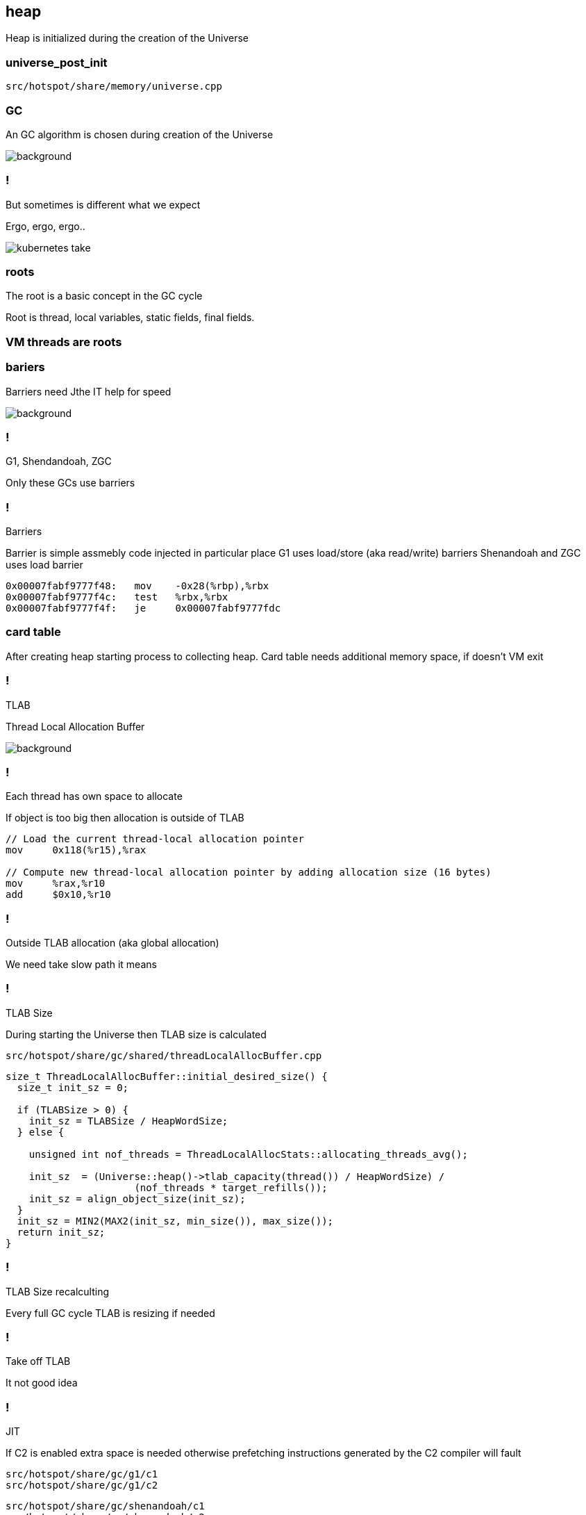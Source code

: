 == heap

Heap is initialized during the creation of the Universe

=== universe_post_init

`src/hotspot/share/memory/universe.cpp`

=== GC 

An GC algorithm is chosen during creation of the Universe

image::https://media0.giphy.com/media/xUPGctUP1Z50BNlEpa/giphy.gif[background]

=== ! 

But sometimes is different what we expect 

Ergo, ergo, ergo.. 

image::https://media.makeameme.org/created/kubernetes-take.jpg[]

// init globals 
// universe init
// initialize_global_behaviours
// GCLogPrecious::initialize();
// Initialize heap size

// GCConfig::arguments()->initialize_heap_sizes();
// Memory Aligment, new Ratio, Min/Max Heap Size
// Based on arguments JVM try to figure out what exactly arguments should be appled
// There is also assertion checking proper configuration like MaxHeapSize should be greater 
// Also that proprotion like newRatio etc.
// Also there is memory aligment 
// Parallel
// The card marking array and the offset arrays for old generations are
// committed in os pages as well. Make sure they are entirely full (to
// avoid partial page problems), e.g. if 512 bytes heap corresponds to 1
// byte entry and the os page size is 4096, the maximum heap size should
// be 512*4096 = 2MB aligned.

// Initalize heap 

// Universe::initialize_heap(); GCConfig::arguments()->create_heap(); _collectedHeap->initialize()


// It used Strategy Pattern as way to handle this case. 
// Basiclly created heap is simple object represents process to create the heap related to pariticular version
// Based on G1
// There is created sometimes mutex 
// Initialize reserved regions, then created card table, then created G1 barrier set ( STB, DIRTY CARD), hot card table cache, and space mapper 
// Based on ZGC
// Register soft reference policy, barrier set, driver, director. Driver contains all phases necessary to make GC cycle. ZDriver contains procedures to collecting heap. ZDirector has additional role, it supervisior also but calculate how many threads are created for GC algorithms, contains diffrents heuristics, read statistics and makes decisions based on these metrics. It works proactive 


 


=== roots

The root is a basic concept in the GC cycle

Root is thread, local variables, static fields, final fields. 

=== VM threads are roots

=== bariers

Barriers need Jthe IT help for speed

image::https://media2.giphy.com/media/wLJSjc5fzMJtS/giphy.gif[background]


=== !

G1, Shendandoah, ZGC 

Only these GCs use barriers 

=== !

Barriers

Barrier is simple assmebly code injected in particular place 
G1 uses load/store (aka read/write) barriers
Shenandoah and ZGC uses load barrier 

[source,assembly]
----

0x00007fabf9777f48:   mov    -0x28(%rbp),%rbx
0x00007fabf9777f4c:   test   %rbx,%rbx
0x00007fabf9777f4f:   je     0x00007fabf9777fdc
----

===  card table

After creating heap starting process to collecting heap. 
Card table needs additional memory space, if doesn't VM exit 

=== !

TLAB 

Thread Local Allocation Buffer 

image::https://media2.giphy.com/media/kf4SXNzSfiAiQ/giphy.gif[background]


=== !

Each thread has own space to allocate

If object is too big then allocation is outside of TLAB

-----
// Load the current thread-local allocation pointer
mov     0x118(%r15),%rax

// Compute new thread-local allocation pointer by adding allocation size (16 bytes)
mov     %rax,%r10
add     $0x10,%r10
-----

=== !

Outside TLAB allocation (aka global allocation)

We need take slow path it means 


//  Universe::initialize_tlab();

// There is calculate size of TLAB 
// When C2 is enabled more space is necessary in TLAB otherwise prefetching intructions generated by C2 compiler 
// will fault ( due to accessing memory outside of heap )

// Metaspace 

//  Metaspace::global_initialize();

// MetaspaceCounters::initialize_performance_counters();

// JVMFlagLimit::check_all_constraints 

// ClassLoaderData::init_null_class_loader_data();

// MetaspaceShared::initialize_shared_spaces();

// StringTable::create_table();

// StringTable::create_table();


// Arguments::is_dumping_archive()) {
// MetaspaceShared::prepare_for_dumping();

// Universe::initialize_verify_flags();
  
//ResolvedMethodTable::create_table();



=== !

TLAB Size

During starting the Universe then TLAB size is calculated 

`src/hotspot/share/gc/shared/threadLocalAllocBuffer.cpp`

[source,cpp]
-----
size_t ThreadLocalAllocBuffer::initial_desired_size() {
  size_t init_sz = 0;

  if (TLABSize > 0) {
    init_sz = TLABSize / HeapWordSize;
  } else {
 
    unsigned int nof_threads = ThreadLocalAllocStats::allocating_threads_avg();

    init_sz  = (Universe::heap()->tlab_capacity(thread()) / HeapWordSize) /
                      (nof_threads * target_refills());
    init_sz = align_object_size(init_sz);
  }
  init_sz = MIN2(MAX2(init_sz, min_size()), max_size());
  return init_sz;
}
-----

=== !

TLAB Size recalculting 

Every full GC cycle TLAB is resizing if needed 

// ThreadLocalAllocBuffer::startup_initialization

=== !

Take off TLAB 

It not good idea

=== !

JIT 

If C2 is enabled extra space is needed otherwise prefetching instructions generated by the C2
compiler will fault 


`src/hotspot/share/gc/g1/c1` +
`src/hotspot/share/gc/g1/c2` + 

`src/hotspot/share/gc/shenandoah/c1` + 
`src/hotspot/share/gc/shenandoah/c2` + 

`src/hotspot/share/gc/z/c1` + 
`src/hotspot/share/gc/z/c2` + 

=== Retrie TLAB

GC can retire TLAB space but only  +
ZGC and Shenandoah retries space during concurrent stack  processing

---